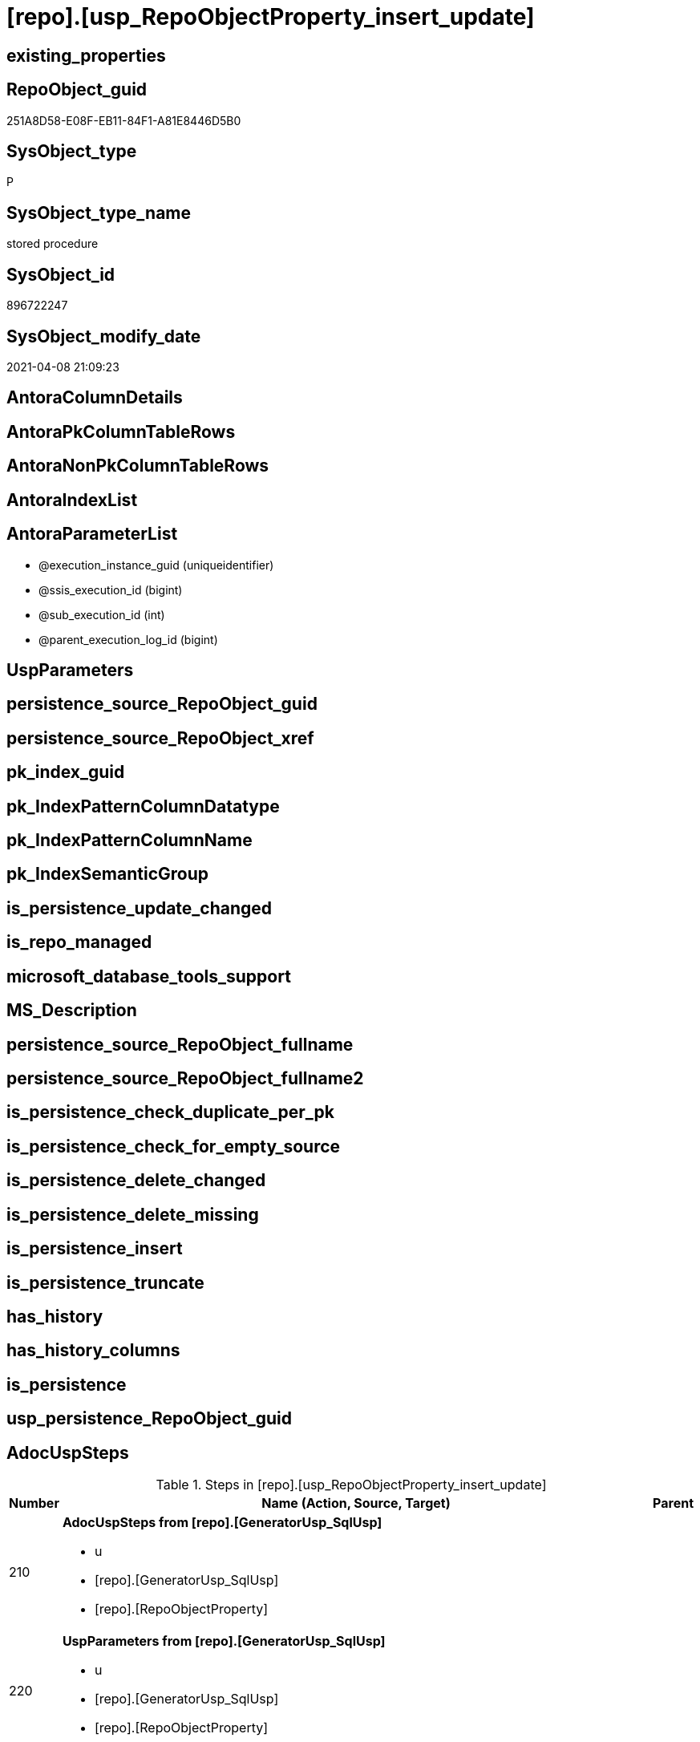 = [repo].[usp_RepoObjectProperty_insert_update]

== existing_properties

// tag::existing_properties[]
:ExistsProperty--AdocUspSteps:
:ExistsProperty--AntoraReferencedList:
:ExistsProperty--AntoraReferencingList:
:ExistsProperty--ReferencedObjectList:
:ExistsProperty--UspExamples:
:ExistsProperty--sql_modules_definition:
:ExistsProperty--AntoraParameterList:
// end::existing_properties[]

== RepoObject_guid

// tag::RepoObject_guid[]
251A8D58-E08F-EB11-84F1-A81E8446D5B0
// end::RepoObject_guid[]

== SysObject_type

// tag::SysObject_type[]
P 
// end::SysObject_type[]

== SysObject_type_name

// tag::SysObject_type_name[]
stored procedure
// end::SysObject_type_name[]

== SysObject_id

// tag::SysObject_id[]
896722247
// end::SysObject_id[]

== SysObject_modify_date

// tag::SysObject_modify_date[]
2021-04-08 21:09:23
// end::SysObject_modify_date[]

== AntoraColumnDetails

// tag::AntoraColumnDetails[]

// end::AntoraColumnDetails[]

== AntoraPkColumnTableRows

// tag::AntoraPkColumnTableRows[]

// end::AntoraPkColumnTableRows[]

== AntoraNonPkColumnTableRows

// tag::AntoraNonPkColumnTableRows[]

// end::AntoraNonPkColumnTableRows[]

== AntoraIndexList

// tag::AntoraIndexList[]

// end::AntoraIndexList[]

== AntoraParameterList

// tag::AntoraParameterList[]
* @execution_instance_guid (uniqueidentifier)
* @ssis_execution_id (bigint)
* @sub_execution_id (int)
* @parent_execution_log_id (bigint)
// end::AntoraParameterList[]

== UspParameters

// tag::UspParameters[]

// end::UspParameters[]


== persistence_source_RepoObject_guid

// tag::persistence_source_RepoObject_guid[]

// end::persistence_source_RepoObject_guid[]


== persistence_source_RepoObject_xref

// tag::persistence_source_RepoObject_xref[]

// end::persistence_source_RepoObject_xref[]


== pk_index_guid

// tag::pk_index_guid[]

// end::pk_index_guid[]


== pk_IndexPatternColumnDatatype

// tag::pk_IndexPatternColumnDatatype[]

// end::pk_IndexPatternColumnDatatype[]


== pk_IndexPatternColumnName

// tag::pk_IndexPatternColumnName[]

// end::pk_IndexPatternColumnName[]


== pk_IndexSemanticGroup

// tag::pk_IndexSemanticGroup[]

// end::pk_IndexSemanticGroup[]


== is_persistence_update_changed

// tag::is_persistence_update_changed[]

// end::is_persistence_update_changed[]


== is_repo_managed

// tag::is_repo_managed[]

// end::is_repo_managed[]


== microsoft_database_tools_support

// tag::microsoft_database_tools_support[]

// end::microsoft_database_tools_support[]


== MS_Description

// tag::MS_Description[]

// end::MS_Description[]


== persistence_source_RepoObject_fullname

// tag::persistence_source_RepoObject_fullname[]

// end::persistence_source_RepoObject_fullname[]


== persistence_source_RepoObject_fullname2

// tag::persistence_source_RepoObject_fullname2[]

// end::persistence_source_RepoObject_fullname2[]


== is_persistence_check_duplicate_per_pk

// tag::is_persistence_check_duplicate_per_pk[]

// end::is_persistence_check_duplicate_per_pk[]


== is_persistence_check_for_empty_source

// tag::is_persistence_check_for_empty_source[]

// end::is_persistence_check_for_empty_source[]


== is_persistence_delete_changed

// tag::is_persistence_delete_changed[]

// end::is_persistence_delete_changed[]


== is_persistence_delete_missing

// tag::is_persistence_delete_missing[]

// end::is_persistence_delete_missing[]


== is_persistence_insert

// tag::is_persistence_insert[]

// end::is_persistence_insert[]


== is_persistence_truncate

// tag::is_persistence_truncate[]

// end::is_persistence_truncate[]


== has_history

// tag::has_history[]

// end::has_history[]


== has_history_columns

// tag::has_history_columns[]

// end::has_history_columns[]


== is_persistence

// tag::is_persistence[]

// end::is_persistence[]


== usp_persistence_RepoObject_guid

// tag::usp_persistence_RepoObject_guid[]

// end::usp_persistence_RepoObject_guid[]


== AdocUspSteps

// tag::AdocUspSteps[]
.Steps in [repo].[usp_RepoObjectProperty_insert_update]
[cols="d,15a,d"]
|===
|Number|Name (Action, Source, Target)|Parent

|210
|
*AdocUspSteps from [repo].[GeneratorUsp_SqlUsp]*

* u
* [repo].[GeneratorUsp_SqlUsp]
* [repo].[RepoObjectProperty]

|

|220
|
*UspParameters from [repo].[GeneratorUsp_SqlUsp]*

* u
* [repo].[GeneratorUsp_SqlUsp]
* [repo].[RepoObjectProperty]

|

|230
|
*UspExamples from [repo].[GeneratorUsp_SqlUsp]*

* u
* [repo].[GeneratorUsp_SqlUsp]
* [repo].[RepoObjectProperty]

|

|240
|
*MS_Description from [repo].[GeneratorUsp_SqlUsp]*

* u
* [repo].[GeneratorUsp_SqlUsp]
* [repo].[RepoObjectProperty]

|

|310
|
*pk_index_guid*

* u
* [repo].[RepoObject_gross]
* [repo].[RepoObjectProperty]

|

|320
|
*pk_IndexPatternColumnDatatype*

* u
* [repo].[RepoObject_gross]
* [repo].[RepoObjectProperty]

|

|330
|
*pk_IndexPatternColumnName*

* u
* [repo].[RepoObject_gross]
* [repo].[RepoObjectProperty]

|

|340
|
*pk_IndexSemanticGroup*

* u
* [repo].[RepoObject_gross]
* [repo].[RepoObjectProperty]

|

|350
|
*is_repo_managed*

* u
* [repo].[RepoObject_gross]
* [repo].[RepoObjectProperty]

|

|360
|
*usp_persistence_RepoObject_guid*

* u
* [repo].[RepoObject_gross]
* [repo].[RepoObjectProperty]

|

|370
|
*persistence_source_RepoObject_guid*

* u
* [repo].[RepoObject_gross]
* [repo].[RepoObjectProperty]

|

|380
|
*persistence_source_RepoObject_fullname*

* u
* [repo].[RepoObject_gross]
* [repo].[RepoObjectProperty]

|

|381
|
*persistence_source_RepoObject_fullname2*

* u
* [repo].[RepoObject_gross]
* [repo].[RepoObjectProperty]

|

|382
|
*persistence_source_RepoObject_xref*

* u
* [repo].[RepoObject_gross]
* [repo].[RepoObjectProperty]

|

|390
|
*has_history*

* u
* [repo].[RepoObject_gross]
* [repo].[RepoObjectProperty]

|

|410
|
*has_history_columns*

* u
* [repo].[RepoObject_gross]
* [repo].[RepoObjectProperty]

|

|420
|
*is_persistence*

* u
* [repo].[RepoObject_gross]
* [repo].[RepoObjectProperty]

|

|421
|
*is_persistence_check_duplicate_per_pk*

* u
* [repo].[RepoObject_gross]
* [repo].[RepoObjectProperty]

|

|422
|
*is_persistence_check_for_empty_source*

* u
* [repo].[RepoObject_gross]
* [repo].[RepoObjectProperty]

|

|423
|
*is_persistence_delete_missing*

* u
* [repo].[RepoObject_gross]
* [repo].[RepoObjectProperty]

|

|424
|
*is_persistence_delete_changed*

* u
* [repo].[RepoObject_gross]
* [repo].[RepoObjectProperty]

|

|425
|
*is_persistence_insert*

* u
* [repo].[RepoObject_gross]
* [repo].[RepoObjectProperty]

|

|426
|
*is_persistence_truncate*

* u
* [repo].[RepoObject_gross]
* [repo].[RepoObjectProperty]

|

|427
|
*is_persistence_update_changed*

* u
* [repo].[RepoObject_gross]
* [repo].[RepoObjectProperty]

|

|440
|
*history_schema_name*

* u
* [repo].[RepoObject_gross]
* [repo].[RepoObjectProperty]

|

|445
|
*history_table_name*

* u
* [repo].[RepoObject_gross]
* [repo].[RepoObjectProperty]

|

|510
|
*AntoraReferencedList*

* u
* [repo].[RepoObject_gross]
* [repo].[RepoObjectProperty]

|

|520
|
*AntoraReferencingList*

* u
* [repo].[RepoObject_gross]
* [repo].[RepoObjectProperty]

|

|3000
|
*DELETE WHERE [property_value] IS NULL*

* d
* [repo].[RepoObjectProperty]
* [repo].[RepoObjectProperty]

|
|===

// end::AdocUspSteps[]


== AntoraReferencedList

// tag::AntoraReferencedList[]
* xref:repo.GeneratorUsp_SqlUsp.adoc[]
* xref:repo.RepoObject_gross.adoc[]
* xref:repo.RepoObjectProperty.adoc[]
* xref:repo.usp_ExecutionLog_insert.adoc[]
// end::AntoraReferencedList[]


== AntoraReferencingList

// tag::AntoraReferencingList[]
* xref:docs.usp_AntoraExport.adoc[]
// end::AntoraReferencingList[]


== ReferencedObjectList

// tag::ReferencedObjectList[]
* [repo].[GeneratorUsp_SqlUsp]
* [repo].[RepoObject_gross]
* [repo].[RepoObjectProperty]
* [repo].[usp_ExecutionLog_insert]
// end::ReferencedObjectList[]


== UspExamples

// tag::UspExamples[]
EXEC [repo].[usp_RepoObjectProperty_insert_update]
// end::UspExamples[]


== sql_modules_definition

// tag::sql_modules_definition[]
[source,sql]
----
CREATE   PROCEDURE [repo].[usp_RepoObjectProperty_insert_update]
----keep the code between logging parameters and "START" unchanged!
---- parameters, used for logging; you don't need to care about them, but you can use them, wenn calling from SSIS or in your workflow to log the context of the procedure call
  @execution_instance_guid UNIQUEIDENTIFIER = NULL --SSIS system variable ExecutionInstanceGUID could be used, any other unique guid is also fine. If NULL, then NEWID() is used to create one
, @ssis_execution_id BIGINT = NULL --only SSIS system variable ServerExecutionID should be used, or any other consistent number system, do not mix different number systems
, @sub_execution_id INT = NULL --in case you log some sub_executions, for example in SSIS loops or sub packages
, @parent_execution_log_id BIGINT = NULL --in case a sup procedure is called, the @current_execution_log_id of the parent procedure should be propagated here. It allowes call stack analyzing
AS
DECLARE
 --
   @current_execution_log_id BIGINT --this variable should be filled only once per procedure call, it contains the first logging call for the step 'start'.
 , @current_execution_guid UNIQUEIDENTIFIER = NEWID() --a unique guid for any procedure call. It should be propagated to sub procedures using "@parent_execution_log_id = @current_execution_log_id"
 , @source_object NVARCHAR(261) = NULL --use it like '[schema].[object]', this allows data flow vizualizatiuon (include square brackets)
 , @target_object NVARCHAR(261) = NULL --use it like '[schema].[object]', this allows data flow vizualizatiuon (include square brackets)
 , @proc_id INT = @@procid
 , @proc_schema_name NVARCHAR(128) = OBJECT_SCHEMA_NAME(@@procid) --schema ande name of the current procedure should be automatically logged
 , @proc_name NVARCHAR(128) = OBJECT_NAME(@@procid)               --schema ande name of the current procedure should be automatically logged
 , @event_info NVARCHAR(MAX)
 , @step_id INT = 0
 , @step_name NVARCHAR(1000) = NULL
 , @rows INT

--[event_info] get's only the information about the "outer" calling process
--wenn the procedure calls sub procedures, the [event_info] will not change
SET @event_info = (
  SELECT [event_info]
  FROM sys.dm_exec_input_buffer(@@spid, CURRENT_REQUEST_ID())
  )

IF @execution_instance_guid IS NULL
 SET @execution_instance_guid = NEWID();
--
--SET @rows = @@ROWCOUNT;
SET @step_id = @step_id + 1
SET @step_name = 'start'
SET @source_object = NULL
SET @target_object = NULL

EXEC repo.usp_ExecutionLog_insert
 --these parameters should be the same for all logging execution
   @execution_instance_guid = @execution_instance_guid
 , @ssis_execution_id = @ssis_execution_id
 , @sub_execution_id = @sub_execution_id
 , @parent_execution_log_id = @parent_execution_log_id
 , @current_execution_guid = @current_execution_guid
 , @proc_id = @proc_id
 , @proc_schema_name = @proc_schema_name
 , @proc_name = @proc_name
 , @event_info = @event_info
 --the following parameters are individual for each call
 , @step_id = @step_id --@step_id should be incremented before each call
 , @step_name = @step_name --assign individual step names for each call
 --only the "start" step should return the log id into @current_execution_log_id
 --all other calls should not overwrite @current_execution_log_id
 , @execution_log_id = @current_execution_log_id OUTPUT
----you can log the content of your own parameters, do this only in the start-step
----data type is sql_variant

--
PRINT '[repo].[usp_RepoObjectProperty_insert_update]'
--keep the code between logging parameters and "START" unchanged!
--
----START
--
----- start here with your own code
--
/*{"ReportUspStep":[{"Number":210,"Name":"AdocUspSteps from [repo].[GeneratorUsp_SqlUsp]","has_logging":1,"is_condition":0,"is_inactive":0,"is_SubProcedure":0,"log_source_object":"[repo].[GeneratorUsp_SqlUsp]","log_target_object":"[repo].[RepoObjectProperty]","log_flag_InsertUpdateDelete":"u"}]}*/
PRINT CONCAT('usp_id;Number;Parent_Number: ',20,';',210,';',NULL);

MERGE [repo].[RepoObjectProperty] AS t
USING (
 SELECT [RepoObject_guid]
  , [property_name] = 'AdocUspSteps'
  , [property_value] = CAST([AdocUspSteps] AS NVARCHAR(4000))
 FROM [repo].[GeneratorUsp_SqlUsp]
 WHERE NOT [RepoObject_guid] IS NULL
 ) AS s
 ON t.[RepoObject_guid] = s.[RepoObject_guid]
  AND t.[property_name] = s.[property_name]
WHEN MATCHED
 AND (
  t.[property_value] <> s.[property_value]
  OR t.[property_value] IS NULL AND NOT s.[property_value] IS NULL
  OR s.[property_value] IS NULL AND NOT t.[property_value] IS NULL
  )
 THEN
  UPDATE
  SET [property_value] = s.[property_value]
WHEN NOT MATCHED
 AND NOT s.[property_value] IS NULL
 THEN
  INSERT (
   [RepoObject_guid]
   , [property_name]
   , [property_value]
   )
  VALUES (
   s.[RepoObject_guid]
   , s.[property_name]
   , s.[property_value]
   )
OUTPUT deleted.*
 , $ACTION
 , inserted.*;


-- Logging START --
SET @rows = @@ROWCOUNT
SET @step_id = @step_id + 1
SET @step_name = 'AdocUspSteps from [repo].[GeneratorUsp_SqlUsp]'
SET @source_object = '[repo].[GeneratorUsp_SqlUsp]'
SET @target_object = '[repo].[RepoObjectProperty]'

EXEC repo.usp_ExecutionLog_insert 
 @execution_instance_guid = @execution_instance_guid
 , @ssis_execution_id = @ssis_execution_id
 , @sub_execution_id = @sub_execution_id
 , @parent_execution_log_id = @parent_execution_log_id
 , @current_execution_guid = @current_execution_guid
 , @proc_id = @proc_id
 , @proc_schema_name = @proc_schema_name
 , @proc_name = @proc_name
 , @event_info = @event_info
 , @step_id = @step_id
 , @step_name = @step_name
 , @source_object = @source_object
 , @target_object = @target_object
 , @updated = @rows
-- Logging END --

/*{"ReportUspStep":[{"Number":220,"Name":"UspParameters from [repo].[GeneratorUsp_SqlUsp]","has_logging":1,"is_condition":0,"is_inactive":0,"is_SubProcedure":0,"log_source_object":"[repo].[GeneratorUsp_SqlUsp]","log_target_object":"[repo].[RepoObjectProperty]","log_flag_InsertUpdateDelete":"u"}]}*/
PRINT CONCAT('usp_id;Number;Parent_Number: ',20,';',220,';',NULL);

MERGE [repo].[RepoObjectProperty] AS t
USING (
 SELECT [RepoObject_guid]
  , [property_name] = 'UspParameters'
  , [property_value] = CAST([UspParameters] AS NVARCHAR(4000))
 FROM [repo].[GeneratorUsp_SqlUsp]
 WHERE NOT [RepoObject_guid] IS NULL
 ) AS s
 ON t.[RepoObject_guid] = s.[RepoObject_guid]
  AND t.[property_name] = s.[property_name]
WHEN MATCHED
 AND (
  t.[property_value] <> s.[property_value]
  OR t.[property_value] IS NULL AND NOT s.[property_value] IS NULL
  OR s.[property_value] IS NULL AND NOT t.[property_value] IS NULL
  )
 THEN
  UPDATE
  SET [property_value] = s.[property_value]
WHEN NOT MATCHED
 AND NOT s.[property_value] IS NULL
 THEN
  INSERT (
   [RepoObject_guid]
   , [property_name]
   , [property_value]
   )
  VALUES (
   s.[RepoObject_guid]
   , s.[property_name]
   , s.[property_value]
   )
OUTPUT deleted.*
 , $ACTION
 , inserted.*;


-- Logging START --
SET @rows = @@ROWCOUNT
SET @step_id = @step_id + 1
SET @step_name = 'UspParameters from [repo].[GeneratorUsp_SqlUsp]'
SET @source_object = '[repo].[GeneratorUsp_SqlUsp]'
SET @target_object = '[repo].[RepoObjectProperty]'

EXEC repo.usp_ExecutionLog_insert 
 @execution_instance_guid = @execution_instance_guid
 , @ssis_execution_id = @ssis_execution_id
 , @sub_execution_id = @sub_execution_id
 , @parent_execution_log_id = @parent_execution_log_id
 , @current_execution_guid = @current_execution_guid
 , @proc_id = @proc_id
 , @proc_schema_name = @proc_schema_name
 , @proc_name = @proc_name
 , @event_info = @event_info
 , @step_id = @step_id
 , @step_name = @step_name
 , @source_object = @source_object
 , @target_object = @target_object
 , @updated = @rows
-- Logging END --

/*{"ReportUspStep":[{"Number":230,"Name":"UspExamples from [repo].[GeneratorUsp_SqlUsp]","has_logging":1,"is_condition":0,"is_inactive":0,"is_SubProcedure":0,"log_source_object":"[repo].[GeneratorUsp_SqlUsp]","log_target_object":"[repo].[RepoObjectProperty]","log_flag_InsertUpdateDelete":"u"}]}*/
PRINT CONCAT('usp_id;Number;Parent_Number: ',20,';',230,';',NULL);

MERGE [repo].[RepoObjectProperty] AS t
USING (
 SELECT [RepoObject_guid]
  , [property_name] = 'UspExamples'
  , [property_value] = CAST([UspExamples] AS NVARCHAR(4000))
 FROM [repo].[GeneratorUsp_SqlUsp]
 WHERE NOT [RepoObject_guid] IS NULL
 ) AS s
 ON t.[RepoObject_guid] = s.[RepoObject_guid]
  AND t.[property_name] = s.[property_name]
WHEN MATCHED
 AND (
  t.[property_value] <> s.[property_value]
  OR t.[property_value] IS NULL
  AND NOT s.[property_value] IS NULL
  OR s.[property_value] IS NULL
  AND NOT t.[property_value] IS NULL
  )
 THEN
  UPDATE
  SET [property_value] = s.[property_value]
WHEN NOT MATCHED
 AND NOT s.[property_value] IS NULL
 THEN
  INSERT (
   [RepoObject_guid]
   , [property_name]
   , [property_value]
   )
  VALUES (
   s.[RepoObject_guid]
   , s.[property_name]
   , s.[property_value]
   )
OUTPUT deleted.*
 , $ACTION
 , inserted.*;


-- Logging START --
SET @rows = @@ROWCOUNT
SET @step_id = @step_id + 1
SET @step_name = 'UspExamples from [repo].[GeneratorUsp_SqlUsp]'
SET @source_object = '[repo].[GeneratorUsp_SqlUsp]'
SET @target_object = '[repo].[RepoObjectProperty]'

EXEC repo.usp_ExecutionLog_insert 
 @execution_instance_guid = @execution_instance_guid
 , @ssis_execution_id = @ssis_execution_id
 , @sub_execution_id = @sub_execution_id
 , @parent_execution_log_id = @parent_execution_log_id
 , @current_execution_guid = @current_execution_guid
 , @proc_id = @proc_id
 , @proc_schema_name = @proc_schema_name
 , @proc_name = @proc_name
 , @event_info = @event_info
 , @step_id = @step_id
 , @step_name = @step_name
 , @source_object = @source_object
 , @target_object = @target_object
 , @updated = @rows
-- Logging END --

/*{"ReportUspStep":[{"Number":240,"Name":"MS_Description from [repo].[GeneratorUsp_SqlUsp]","has_logging":1,"is_condition":0,"is_inactive":0,"is_SubProcedure":0,"log_source_object":"[repo].[GeneratorUsp_SqlUsp]","log_target_object":"[repo].[RepoObjectProperty]","log_flag_InsertUpdateDelete":"u"}]}*/
PRINT CONCAT('usp_id;Number;Parent_Number: ',20,';',240,';',NULL);

MERGE [repo].[RepoObjectProperty] AS t
USING (
 SELECT [RepoObject_guid]
  , [property_name] = 'MS_Description'
  , [property_value] = CAST([MS_Description] AS NVARCHAR(4000))
 FROM [repo].[GeneratorUsp_SqlUsp]
 WHERE NOT [RepoObject_guid] IS NULL
 ) AS s
 ON t.[RepoObject_guid] = s.[RepoObject_guid]
  AND t.[property_name] = s.[property_name]
WHEN MATCHED
 AND (
  t.[property_value] <> s.[property_value]
  OR t.[property_value] IS NULL
  AND NOT s.[property_value] IS NULL
  OR s.[property_value] IS NULL
  AND NOT t.[property_value] IS NULL
  )
 THEN
  UPDATE
  SET [property_value] = s.[property_value]
WHEN NOT MATCHED
 AND NOT s.[property_value] IS NULL
 THEN
  INSERT (
   [RepoObject_guid]
   , [property_name]
   , [property_value]
   )
  VALUES (
   s.[RepoObject_guid]
   , s.[property_name]
   , s.[property_value]
   )
OUTPUT deleted.*
 , $ACTION
 , inserted.*;


-- Logging START --
SET @rows = @@ROWCOUNT
SET @step_id = @step_id + 1
SET @step_name = 'MS_Description from [repo].[GeneratorUsp_SqlUsp]'
SET @source_object = '[repo].[GeneratorUsp_SqlUsp]'
SET @target_object = '[repo].[RepoObjectProperty]'

EXEC repo.usp_ExecutionLog_insert 
 @execution_instance_guid = @execution_instance_guid
 , @ssis_execution_id = @ssis_execution_id
 , @sub_execution_id = @sub_execution_id
 , @parent_execution_log_id = @parent_execution_log_id
 , @current_execution_guid = @current_execution_guid
 , @proc_id = @proc_id
 , @proc_schema_name = @proc_schema_name
 , @proc_name = @proc_name
 , @event_info = @event_info
 , @step_id = @step_id
 , @step_name = @step_name
 , @source_object = @source_object
 , @target_object = @target_object
 , @updated = @rows
-- Logging END --

/*{"ReportUspStep":[{"Number":310,"Name":"pk_index_guid","has_logging":1,"is_condition":0,"is_inactive":0,"is_SubProcedure":0,"log_source_object":"[repo].[RepoObject_gross]","log_target_object":"[repo].[RepoObjectProperty]","log_flag_InsertUpdateDelete":"u"}]}*/
PRINT CONCAT('usp_id;Number;Parent_Number: ',20,';',310,';',NULL);

MERGE [repo].[RepoObjectProperty] AS t
USING (
 SELECT [RepoObject_guid]
  , [property_name] = 'pk_index_guid'
  , [property_value] = CAST([pk_index_guid] AS NVARCHAR(4000))
 FROM [repo].[RepoObject_gross]
 WHERE NOT [RepoObject_guid] IS NULL
 ) AS s
 ON t.[RepoObject_guid] = s.[RepoObject_guid]
  AND t.[property_name] = s.[property_name]
WHEN MATCHED
 AND (
  t.[property_value] <> s.[property_value]
  OR t.[property_value] IS NULL AND NOT s.[property_value] IS NULL
  OR s.[property_value] IS NULL AND NOT t.[property_value] IS NULL
  )
 THEN
  UPDATE
  SET [property_value] = s.[property_value]
WHEN NOT MATCHED
 AND NOT s.[property_value] IS NULL
 THEN
  INSERT (
   [RepoObject_guid]
   , [property_name]
   , [property_value]
   )
  VALUES (
   s.[RepoObject_guid]
   , s.[property_name]
   , s.[property_value]
   )
OUTPUT deleted.*
 , $ACTION
 , inserted.*;


-- Logging START --
SET @rows = @@ROWCOUNT
SET @step_id = @step_id + 1
SET @step_name = 'pk_index_guid'
SET @source_object = '[repo].[RepoObject_gross]'
SET @target_object = '[repo].[RepoObjectProperty]'

EXEC repo.usp_ExecutionLog_insert 
 @execution_instance_guid = @execution_instance_guid
 , @ssis_execution_id = @ssis_execution_id
 , @sub_execution_id = @sub_execution_id
 , @parent_execution_log_id = @parent_execution_log_id
 , @current_execution_guid = @current_execution_guid
 , @proc_id = @proc_id
 , @proc_schema_name = @proc_schema_name
 , @proc_name = @proc_name
 , @event_info = @event_info
 , @step_id = @step_id
 , @step_name = @step_name
 , @source_object = @source_object
 , @target_object = @target_object
 , @updated = @rows
-- Logging END --

/*{"ReportUspStep":[{"Number":320,"Name":"pk_IndexPatternColumnDatatype","has_logging":1,"is_condition":0,"is_inactive":0,"is_SubProcedure":0,"log_source_object":"[repo].[RepoObject_gross]","log_target_object":"[repo].[RepoObjectProperty]","log_flag_InsertUpdateDelete":"u"}]}*/
PRINT CONCAT('usp_id;Number;Parent_Number: ',20,';',320,';',NULL);

MERGE [repo].[RepoObjectProperty] AS t
USING (
 SELECT [RepoObject_guid]
  , [property_name] = 'pk_IndexPatternColumnDatatype'
  , [property_value] = CAST([pk_IndexPatternColumnDatatype] AS NVARCHAR(4000))
 FROM [repo].[RepoObject_gross]
 WHERE NOT [RepoObject_guid] IS NULL
 ) AS s
 ON t.[RepoObject_guid] = s.[RepoObject_guid]
  AND t.[property_name] = s.[property_name]
WHEN MATCHED
 AND (
  t.[property_value] <> s.[property_value]
  OR t.[property_value] IS NULL AND NOT s.[property_value] IS NULL
  OR s.[property_value] IS NULL AND NOT t.[property_value] IS NULL
  )
 THEN
  UPDATE
  SET [property_value] = s.[property_value]
WHEN NOT MATCHED
 AND NOT s.[property_value] IS NULL
 THEN
  INSERT (
   [RepoObject_guid]
   , [property_name]
   , [property_value]
   )
  VALUES (
   s.[RepoObject_guid]
   , s.[property_name]
   , s.[property_value]
   )
OUTPUT deleted.*
 , $ACTION
 , inserted.*;


-- Logging START --
SET @rows = @@ROWCOUNT
SET @step_id = @step_id + 1
SET @step_name = 'pk_IndexPatternColumnDatatype'
SET @source_object = '[repo].[RepoObject_gross]'
SET @target_object = '[repo].[RepoObjectProperty]'

EXEC repo.usp_ExecutionLog_insert 
 @execution_instance_guid = @execution_instance_guid
 , @ssis_execution_id = @ssis_execution_id
 , @sub_execution_id = @sub_execution_id
 , @parent_execution_log_id = @parent_execution_log_id
 , @current_execution_guid = @current_execution_guid
 , @proc_id = @proc_id
 , @proc_schema_name = @proc_schema_name
 , @proc_name = @proc_name
 , @event_info = @event_info
 , @step_id = @step_id
 , @step_name = @step_name
 , @source_object = @source_object
 , @target_object = @target_object
 , @updated = @rows
-- Logging END --

/*{"ReportUspStep":[{"Number":330,"Name":"pk_IndexPatternColumnName","has_logging":1,"is_condition":0,"is_inactive":0,"is_SubProcedure":0,"log_source_object":"[repo].[RepoObject_gross]","log_target_object":"[repo].[RepoObjectProperty]","log_flag_InsertUpdateDelete":"u"}]}*/
PRINT CONCAT('usp_id;Number;Parent_Number: ',20,';',330,';',NULL);

MERGE [repo].[RepoObjectProperty] AS t
USING (
 SELECT [RepoObject_guid]
  , [property_name] = 'pk_IndexPatternColumnName'
  , [property_value] = CAST([pk_IndexPatternColumnName] AS NVARCHAR(4000))
 FROM [repo].[RepoObject_gross]
 WHERE NOT [RepoObject_guid] IS NULL
 ) AS s
 ON t.[RepoObject_guid] = s.[RepoObject_guid]
  AND t.[property_name] = s.[property_name]
WHEN MATCHED
 AND (
  t.[property_value] <> s.[property_value]
  OR t.[property_value] IS NULL AND NOT s.[property_value] IS NULL
  OR s.[property_value] IS NULL AND NOT t.[property_value] IS NULL
  )
 THEN
  UPDATE
  SET [property_value] = s.[property_value]
WHEN NOT MATCHED
 AND NOT s.[property_value] IS NULL
 THEN
  INSERT (
   [RepoObject_guid]
   , [property_name]
   , [property_value]
   )
  VALUES (
   s.[RepoObject_guid]
   , s.[property_name]
   , s.[property_value]
   )
OUTPUT deleted.*
 , $ACTION
 , inserted.*;


-- Logging START --
SET @rows = @@ROWCOUNT
SET @step_id = @step_id + 1
SET @step_name = 'pk_IndexPatternColumnName'
SET @source_object = '[repo].[RepoObject_gross]'
SET @target_object = '[repo].[RepoObjectProperty]'

EXEC repo.usp_ExecutionLog_insert 
 @execution_instance_guid = @execution_instance_guid
 , @ssis_execution_id = @ssis_execution_id
 , @sub_execution_id = @sub_execution_id
 , @parent_execution_log_id = @parent_execution_log_id
 , @current_execution_guid = @current_execution_guid
 , @proc_id = @proc_id
 , @proc_schema_name = @proc_schema_name
 , @proc_name = @proc_name
 , @event_info = @event_info
 , @step_id = @step_id
 , @step_name = @step_name
 , @source_object = @source_object
 , @target_object = @target_object
 , @updated = @rows
-- Logging END --

/*{"ReportUspStep":[{"Number":340,"Name":"pk_IndexSemanticGroup","has_logging":1,"is_condition":0,"is_inactive":0,"is_SubProcedure":0,"log_source_object":"[repo].[RepoObject_gross]","log_target_object":"[repo].[RepoObjectProperty]","log_flag_InsertUpdateDelete":"u"}]}*/
PRINT CONCAT('usp_id;Number;Parent_Number: ',20,';',340,';',NULL);

MERGE [repo].[RepoObjectProperty] AS t
USING (
 SELECT [RepoObject_guid]
  , [property_name] = 'pk_IndexSemanticGroup'
  , [property_value] = CAST([pk_IndexSemanticGroup] AS NVARCHAR(4000))
 FROM [repo].[RepoObject_gross]
 WHERE NOT [RepoObject_guid] IS NULL
 ) AS s
 ON t.[RepoObject_guid] = s.[RepoObject_guid]
  AND t.[property_name] = s.[property_name]
WHEN MATCHED
 AND (
  t.[property_value] <> s.[property_value]
  OR t.[property_value] IS NULL AND NOT s.[property_value] IS NULL
  OR s.[property_value] IS NULL AND NOT t.[property_value] IS NULL
  )
 THEN
  UPDATE
  SET [property_value] = s.[property_value]
WHEN NOT MATCHED
 AND NOT s.[property_value] IS NULL
 THEN
  INSERT (
   [RepoObject_guid]
   , [property_name]
   , [property_value]
   )
  VALUES (
   s.[RepoObject_guid]
   , s.[property_name]
   , s.[property_value]
   )
OUTPUT deleted.*
 , $ACTION
 , inserted.*;


-- Logging START --
SET @rows = @@ROWCOUNT
SET @step_id = @step_id + 1
SET @step_name = 'pk_IndexSemanticGroup'
SET @source_object = '[repo].[RepoObject_gross]'
SET @target_object = '[repo].[RepoObjectProperty]'

EXEC repo.usp_ExecutionLog_insert 
 @execution_instance_guid = @execution_instance_guid
 , @ssis_execution_id = @ssis_execution_id
 , @sub_execution_id = @sub_execution_id
 , @parent_execution_log_id = @parent_execution_log_id
 , @current_execution_guid = @current_execution_guid
 , @proc_id = @proc_id
 , @proc_schema_name = @proc_schema_name
 , @proc_name = @proc_name
 , @event_info = @event_info
 , @step_id = @step_id
 , @step_name = @step_name
 , @source_object = @source_object
 , @target_object = @target_object
 , @updated = @rows
-- Logging END --

/*{"ReportUspStep":[{"Number":350,"Name":"is_repo_managed","has_logging":1,"is_condition":0,"is_inactive":0,"is_SubProcedure":0,"log_source_object":"[repo].[RepoObject_gross]","log_target_object":"[repo].[RepoObjectProperty]","log_flag_InsertUpdateDelete":"u"}]}*/
PRINT CONCAT('usp_id;Number;Parent_Number: ',20,';',350,';',NULL);

MERGE [repo].[RepoObjectProperty] AS t
USING (
 SELECT [RepoObject_guid]
  , [property_name] = 'is_repo_managed'
  , [property_value] = CAST([is_repo_managed] AS NVARCHAR(4000))
 FROM [repo].[RepoObject_gross]
 WHERE NOT [RepoObject_guid] IS NULL
 ) AS s
 ON t.[RepoObject_guid] = s.[RepoObject_guid]
  AND t.[property_name] = s.[property_name]
WHEN MATCHED
 AND (
  t.[property_value] <> s.[property_value]
  OR t.[property_value] IS NULL AND NOT s.[property_value] IS NULL
  OR s.[property_value] IS NULL AND NOT t.[property_value] IS NULL
  )
 THEN
  UPDATE
  SET [property_value] = s.[property_value]
WHEN NOT MATCHED
 AND NOT s.[property_value] IS NULL
 THEN
  INSERT (
   [RepoObject_guid]
   , [property_name]
   , [property_value]
   )
  VALUES (
   s.[RepoObject_guid]
   , s.[property_name]
   , s.[property_value]
   )
OUTPUT deleted.*
 , $ACTION
 , inserted.*;


-- Logging START --
SET @rows = @@ROWCOUNT
SET @step_id = @step_id + 1
SET @step_name = 'is_repo_managed'
SET @source_object = '[repo].[RepoObject_gross]'
SET @target_object = '[repo].[RepoObjectProperty]'

EXEC repo.usp_ExecutionLog_insert 
 @execution_instance_guid = @execution_instance_guid
 , @ssis_execution_id = @ssis_execution_id
 , @sub_execution_id = @sub_execution_id
 , @parent_execution_log_id = @parent_execution_log_id
 , @current_execution_guid = @current_execution_guid
 , @proc_id = @proc_id
 , @proc_schema_name = @proc_schema_name
 , @proc_name = @proc_name
 , @event_info = @event_info
 , @step_id = @step_id
 , @step_name = @step_name
 , @source_object = @source_object
 , @target_object = @target_object
 , @updated = @rows
-- Logging END --

/*{"ReportUspStep":[{"Number":360,"Name":"usp_persistence_RepoObject_guid","has_logging":1,"is_condition":0,"is_inactive":0,"is_SubProcedure":0,"log_source_object":"[repo].[RepoObject_gross]","log_target_object":"[repo].[RepoObjectProperty]","log_flag_InsertUpdateDelete":"u"}]}*/
PRINT CONCAT('usp_id;Number;Parent_Number: ',20,';',360,';',NULL);

MERGE [repo].[RepoObjectProperty] AS t
USING (
 SELECT [RepoObject_guid]
  , [property_name] = 'usp_persistence_RepoObject_guid'
  , [property_value] = CAST([usp_persistence_RepoObject_guid] AS NVARCHAR(4000))
 FROM [repo].[RepoObject_gross]
 WHERE NOT [RepoObject_guid] IS NULL
 ) AS s
 ON t.[RepoObject_guid] = s.[RepoObject_guid]
  AND t.[property_name] = s.[property_name]
WHEN MATCHED
 AND (
  t.[property_value] <> s.[property_value]
  OR t.[property_value] IS NULL AND NOT s.[property_value] IS NULL
  OR s.[property_value] IS NULL AND NOT t.[property_value] IS NULL
  )
 THEN
  UPDATE
  SET [property_value] = s.[property_value]
WHEN NOT MATCHED
 AND NOT s.[property_value] IS NULL
 THEN
  INSERT (
   [RepoObject_guid]
   , [property_name]
   , [property_value]
   )
  VALUES (
   s.[RepoObject_guid]
   , s.[property_name]
   , s.[property_value]
   )
OUTPUT deleted.*
 , $ACTION
 , inserted.*;


-- Logging START --
SET @rows = @@ROWCOUNT
SET @step_id = @step_id + 1
SET @step_name = 'usp_persistence_RepoObject_guid'
SET @source_object = '[repo].[RepoObject_gross]'
SET @target_object = '[repo].[RepoObjectProperty]'

EXEC repo.usp_ExecutionLog_insert 
 @execution_instance_guid = @execution_instance_guid
 , @ssis_execution_id = @ssis_execution_id
 , @sub_execution_id = @sub_execution_id
 , @parent_execution_log_id = @parent_execution_log_id
 , @current_execution_guid = @current_execution_guid
 , @proc_id = @proc_id
 , @proc_schema_name = @proc_schema_name
 , @proc_name = @proc_name
 , @event_info = @event_info
 , @step_id = @step_id
 , @step_name = @step_name
 , @source_object = @source_object
 , @target_object = @target_object
 , @updated = @rows
-- Logging END --

/*{"ReportUspStep":[{"Number":370,"Name":"persistence_source_RepoObject_guid","has_logging":1,"is_condition":0,"is_inactive":0,"is_SubProcedure":0,"log_source_object":"[repo].[RepoObject_gross]","log_target_object":"[repo].[RepoObjectProperty]","log_flag_InsertUpdateDelete":"u"}]}*/
PRINT CONCAT('usp_id;Number;Parent_Number: ',20,';',370,';',NULL);

MERGE [repo].[RepoObjectProperty] AS t
USING (
 SELECT [RepoObject_guid]
  , [property_name] = 'persistence_source_RepoObject_guid'
  , [property_value] = CAST([persistence_source_RepoObject_guid] AS NVARCHAR(4000))
 FROM [repo].[RepoObject_gross]
 WHERE NOT [RepoObject_guid] IS NULL
 ) AS s
 ON t.[RepoObject_guid] = s.[RepoObject_guid]
  AND t.[property_name] = s.[property_name]
WHEN MATCHED
 AND (
  t.[property_value] <> s.[property_value]
  OR t.[property_value] IS NULL AND NOT s.[property_value] IS NULL
  OR s.[property_value] IS NULL AND NOT t.[property_value] IS NULL
  )
 THEN
  UPDATE
  SET [property_value] = s.[property_value]
WHEN NOT MATCHED
 AND NOT s.[property_value] IS NULL
 THEN
  INSERT (
   [RepoObject_guid]
   , [property_name]
   , [property_value]
   )
  VALUES (
   s.[RepoObject_guid]
   , s.[property_name]
   , s.[property_value]
   )
OUTPUT deleted.*
 , $ACTION
 , inserted.*;


-- Logging START --
SET @rows = @@ROWCOUNT
SET @step_id = @step_id + 1
SET @step_name = 'persistence_source_RepoObject_guid'
SET @source_object = '[repo].[RepoObject_gross]'
SET @target_object = '[repo].[RepoObjectProperty]'

EXEC repo.usp_ExecutionLog_insert 
 @execution_instance_guid = @execution_instance_guid
 , @ssis_execution_id = @ssis_execution_id
 , @sub_execution_id = @sub_execution_id
 , @parent_execution_log_id = @parent_execution_log_id
 , @current_execution_guid = @current_execution_guid
 , @proc_id = @proc_id
 , @proc_schema_name = @proc_schema_name
 , @proc_name = @proc_name
 , @event_info = @event_info
 , @step_id = @step_id
 , @step_name = @step_name
 , @source_object = @source_object
 , @target_object = @target_object
 , @updated = @rows
-- Logging END --

/*{"ReportUspStep":[{"Number":380,"Name":"persistence_source_RepoObject_fullname","has_logging":1,"is_condition":0,"is_inactive":0,"is_SubProcedure":0,"log_source_object":"[repo].[RepoObject_gross]","log_target_object":"[repo].[RepoObjectProperty]","log_flag_InsertUpdateDelete":"u"}]}*/
PRINT CONCAT('usp_id;Number;Parent_Number: ',20,';',380,';',NULL);

MERGE [repo].[RepoObjectProperty] AS t
USING (
 SELECT [RepoObject_guid]
  , [property_name] = 'persistence_source_RepoObject_fullname'
  , [property_value] = CAST([persistence_source_RepoObject_fullname] AS NVARCHAR(4000))
 FROM [repo].[RepoObject_gross]
 WHERE NOT [RepoObject_guid] IS NULL
 ) AS s
 ON t.[RepoObject_guid] = s.[RepoObject_guid]
  AND t.[property_name] = s.[property_name]
WHEN MATCHED
 AND (
  t.[property_value] <> s.[property_value]
  OR t.[property_value] IS NULL AND NOT s.[property_value] IS NULL
  OR s.[property_value] IS NULL AND NOT t.[property_value] IS NULL
  )
 THEN
  UPDATE
  SET [property_value] = s.[property_value]
WHEN NOT MATCHED
 AND NOT s.[property_value] IS NULL
 THEN
  INSERT (
   [RepoObject_guid]
   , [property_name]
   , [property_value]
   )
  VALUES (
   s.[RepoObject_guid]
   , s.[property_name]
   , s.[property_value]
   )
OUTPUT deleted.*
 , $ACTION
 , inserted.*;


-- Logging START --
SET @rows = @@ROWCOUNT
SET @step_id = @step_id + 1
SET @step_name = 'persistence_source_RepoObject_fullname'
SET @source_object = '[repo].[RepoObject_gross]'
SET @target_object = '[repo].[RepoObjectProperty]'

EXEC repo.usp_ExecutionLog_insert 
 @execution_instance_guid = @execution_instance_guid
 , @ssis_execution_id = @ssis_execution_id
 , @sub_execution_id = @sub_execution_id
 , @parent_execution_log_id = @parent_execution_log_id
 , @current_execution_guid = @current_execution_guid
 , @proc_id = @proc_id
 , @proc_schema_name = @proc_schema_name
 , @proc_name = @proc_name
 , @event_info = @event_info
 , @step_id = @step_id
 , @step_name = @step_name
 , @source_object = @source_object
 , @target_object = @target_object
 , @updated = @rows
-- Logging END --

/*{"ReportUspStep":[{"Number":381,"Name":"persistence_source_RepoObject_fullname2","has_logging":1,"is_condition":0,"is_inactive":0,"is_SubProcedure":0,"log_source_object":"[repo].[RepoObject_gross]","log_target_object":"[repo].[RepoObjectProperty]","log_flag_InsertUpdateDelete":"u"}]}*/
PRINT CONCAT('usp_id;Number;Parent_Number: ',20,';',381,';',NULL);

MERGE [repo].[RepoObjectProperty] AS t
USING (
 SELECT [RepoObject_guid]
  , [property_name] = 'persistence_source_RepoObject_fullname2'
  , [property_value] = CAST([persistence_source_RepoObject_fullname2] AS NVARCHAR(4000))
 FROM [repo].[RepoObject_gross]
 WHERE NOT [RepoObject_guid] IS NULL
 ) AS s
 ON t.[RepoObject_guid] = s.[RepoObject_guid]
  AND t.[property_name] = s.[property_name]
WHEN MATCHED
 AND (
  t.[property_value] <> s.[property_value]
  OR t.[property_value] IS NULL AND NOT s.[property_value] IS NULL
  OR s.[property_value] IS NULL AND NOT t.[property_value] IS NULL
  )
 THEN
  UPDATE
  SET [property_value] = s.[property_value]
WHEN NOT MATCHED
 AND NOT s.[property_value] IS NULL
 THEN
  INSERT (
   [RepoObject_guid]
   , [property_name]
   , [property_value]
   )
  VALUES (
   s.[RepoObject_guid]
   , s.[property_name]
   , s.[property_value]
   )
OUTPUT deleted.*
 , $ACTION
 , inserted.*;


-- Logging START --
SET @rows = @@ROWCOUNT
SET @step_id = @step_id + 1
SET @step_name = 'persistence_source_RepoObject_fullname2'
SET @source_object = '[repo].[RepoObject_gross]'
SET @target_object = '[repo].[RepoObjectProperty]'

EXEC repo.usp_ExecutionLog_insert 
 @execution_instance_guid = @execution_instance_guid
 , @ssis_execution_id = @ssis_execution_id
 , @sub_execution_id = @sub_execution_id
 , @parent_execution_log_id = @parent_execution_log_id
 , @current_execution_guid = @current_execution_guid
 , @proc_id = @proc_id
 , @proc_schema_name = @proc_schema_name
 , @proc_name = @proc_name
 , @event_info = @event_info
 , @step_id = @step_id
 , @step_name = @step_name
 , @source_object = @source_object
 , @target_object = @target_object
 , @updated = @rows
-- Logging END --

/*{"ReportUspStep":[{"Number":382,"Name":"persistence_source_RepoObject_xref","has_logging":1,"is_condition":0,"is_inactive":0,"is_SubProcedure":0,"log_source_object":"[repo].[RepoObject_gross]","log_target_object":"[repo].[RepoObjectProperty]","log_flag_InsertUpdateDelete":"u"}]}*/
PRINT CONCAT('usp_id;Number;Parent_Number: ',20,';',382,';',NULL);

MERGE [repo].[RepoObjectProperty] AS t
USING (
 SELECT [RepoObject_guid]
  , [property_name] = 'persistence_source_RepoObject_xref'
  , [property_value] = CAST([persistence_source_RepoObject_xref] AS NVARCHAR(4000))
 FROM [repo].[RepoObject_gross]
 WHERE NOT [RepoObject_guid] IS NULL
 ) AS s
 ON t.[RepoObject_guid] = s.[RepoObject_guid]
  AND t.[property_name] = s.[property_name]
WHEN MATCHED
 AND (
  t.[property_value] <> s.[property_value]
  OR t.[property_value] IS NULL AND NOT s.[property_value] IS NULL
  OR s.[property_value] IS NULL AND NOT t.[property_value] IS NULL
  )
 THEN
  UPDATE
  SET [property_value] = s.[property_value]
WHEN NOT MATCHED
 AND NOT s.[property_value] IS NULL
 THEN
  INSERT (
   [RepoObject_guid]
   , [property_name]
   , [property_value]
   )
  VALUES (
   s.[RepoObject_guid]
   , s.[property_name]
   , s.[property_value]
   )
OUTPUT deleted.*
 , $ACTION
 , inserted.*;


-- Logging START --
SET @rows = @@ROWCOUNT
SET @step_id = @step_id + 1
SET @step_name = 'persistence_source_RepoObject_xref'
SET @source_object = '[repo].[RepoObject_gross]'
SET @target_object = '[repo].[RepoObjectProperty]'

EXEC repo.usp_ExecutionLog_insert 
 @execution_instance_guid = @execution_instance_guid
 , @ssis_execution_id = @ssis_execution_id
 , @sub_execution_id = @sub_execution_id
 , @parent_execution_log_id = @parent_execution_log_id
 , @current_execution_guid = @current_execution_guid
 , @proc_id = @proc_id
 , @proc_schema_name = @proc_schema_name
 , @proc_name = @proc_name
 , @event_info = @event_info
 , @step_id = @step_id
 , @step_name = @step_name
 , @source_object = @source_object
 , @target_object = @target_object
 , @updated = @rows
-- Logging END --

/*{"ReportUspStep":[{"Number":390,"Name":"has_history","has_logging":1,"is_condition":0,"is_inactive":0,"is_SubProcedure":0,"log_source_object":"[repo].[RepoObject_gross]","log_target_object":"[repo].[RepoObjectProperty]","log_flag_InsertUpdateDelete":"u"}]}*/
PRINT CONCAT('usp_id;Number;Parent_Number: ',20,';',390,';',NULL);

MERGE [repo].[RepoObjectProperty] AS t
USING (
 SELECT [RepoObject_guid]
  , [property_name] = 'has_history'
  , [property_value] = CAST([has_history] AS NVARCHAR(4000))
 FROM [repo].[RepoObject_gross]
 WHERE NOT [RepoObject_guid] IS NULL
 ) AS s
 ON t.[RepoObject_guid] = s.[RepoObject_guid]
  AND t.[property_name] = s.[property_name]
WHEN MATCHED
 AND (
  t.[property_value] <> s.[property_value]
  OR t.[property_value] IS NULL AND NOT s.[property_value] IS NULL
  OR s.[property_value] IS NULL AND NOT t.[property_value] IS NULL
  )
 THEN
  UPDATE
  SET [property_value] = s.[property_value]
WHEN NOT MATCHED
 AND NOT s.[property_value] IS NULL
 THEN
  INSERT (
   [RepoObject_guid]
   , [property_name]
   , [property_value]
   )
  VALUES (
   s.[RepoObject_guid]
   , s.[property_name]
   , s.[property_value]
   )
OUTPUT deleted.*
 , $ACTION
 , inserted.*;


-- Logging START --
SET @rows = @@ROWCOUNT
SET @step_id = @step_id + 1
SET @step_name = 'has_history'
SET @source_object = '[repo].[RepoObject_gross]'
SET @target_object = '[repo].[RepoObjectProperty]'

EXEC repo.usp_ExecutionLog_insert 
 @execution_instance_guid = @execution_instance_guid
 , @ssis_execution_id = @ssis_execution_id
 , @sub_execution_id = @sub_execution_id
 , @parent_execution_log_id = @parent_execution_log_id
 , @current_execution_guid = @current_execution_guid
 , @proc_id = @proc_id
 , @proc_schema_name = @proc_schema_name
 , @proc_name = @proc_name
 , @event_info = @event_info
 , @step_id = @step_id
 , @step_name = @step_name
 , @source_object = @source_object
 , @target_object = @target_object
 , @updated = @rows
-- Logging END --

/*{"ReportUspStep":[{"Number":410,"Name":"has_history_columns","has_logging":1,"is_condition":0,"is_inactive":0,"is_SubProcedure":0,"log_source_object":"[repo].[RepoObject_gross]","log_target_object":"[repo].[RepoObjectProperty]","log_flag_InsertUpdateDelete":"u"}]}*/
PRINT CONCAT('usp_id;Number;Parent_Number: ',20,';',410,';',NULL);

MERGE [repo].[RepoObjectProperty] AS t
USING (
 SELECT [RepoObject_guid]
  , [property_name] = 'has_history_columns'
  , [property_value] = CAST([has_history_columns] AS NVARCHAR(4000))
 FROM [repo].[RepoObject_gross]
 WHERE NOT [RepoObject_guid] IS NULL
 ) AS s
 ON t.[RepoObject_guid] = s.[RepoObject_guid]
  AND t.[property_name] = s.[property_name]
WHEN MATCHED
 AND (
  t.[property_value] <> s.[property_value]
  OR t.[property_value] IS NULL AND NOT s.[property_value] IS NULL
  OR s.[property_value] IS NULL AND NOT t.[property_value] IS NULL
  )
 THEN
  UPDATE
  SET [property_value] = s.[property_value]
WHEN NOT MATCHED
 AND NOT s.[property_value] IS NULL
 THEN
  INSERT (
   [RepoObject_guid]
   , [property_name]
   , [property_value]
   )
  VALUES (
   s.[RepoObject_guid]
   , s.[property_name]
   , s.[property_value]
   )
OUTPUT deleted.*
 , $ACTION
 , inserted.*;


-- Logging START --
SET @rows = @@ROWCOUNT
SET @step_id = @step_id + 1
SET @step_name = 'has_history_columns'
SET @source_object = '[repo].[RepoObject_gross]'
SET @target_object = '[repo].[RepoObjectProperty]'

EXEC repo.usp_ExecutionLog_insert 
 @execution_instance_guid = @execution_instance_guid
 , @ssis_execution_id = @ssis_execution_id
 , @sub_execution_id = @sub_execution_id
 , @parent_execution_log_id = @parent_execution_log_id
 , @current_execution_guid = @current_execution_guid
 , @proc_id = @proc_id
 , @proc_schema_name = @proc_schema_name
 , @proc_name = @proc_name
 , @event_info = @event_info
 , @step_id = @step_id
 , @step_name = @step_name
 , @source_object = @source_object
 , @target_object = @target_object
 , @updated = @rows
-- Logging END --

/*{"ReportUspStep":[{"Number":420,"Name":"is_persistence","has_logging":1,"is_condition":0,"is_inactive":0,"is_SubProcedure":0,"log_source_object":"[repo].[RepoObject_gross]","log_target_object":"[repo].[RepoObjectProperty]","log_flag_InsertUpdateDelete":"u"}]}*/
PRINT CONCAT('usp_id;Number;Parent_Number: ',20,';',420,';',NULL);

MERGE [repo].[RepoObjectProperty] AS t
USING (
 SELECT [RepoObject_guid]
  , [property_name] = 'is_persistence'
  , [property_value] = CAST([is_persistence] AS NVARCHAR(4000))
 FROM [repo].[RepoObject_gross]
 WHERE NOT [RepoObject_guid] IS NULL
 ) AS s
 ON t.[RepoObject_guid] = s.[RepoObject_guid]
  AND t.[property_name] = s.[property_name]
WHEN MATCHED
 AND (
  t.[property_value] <> s.[property_value]
  OR t.[property_value] IS NULL AND NOT s.[property_value] IS NULL
  OR s.[property_value] IS NULL AND NOT t.[property_value] IS NULL
  )
 THEN
  UPDATE
  SET [property_value] = s.[property_value]
WHEN NOT MATCHED
 AND NOT s.[property_value] IS NULL
 THEN
  INSERT (
   [RepoObject_guid]
   , [property_name]
   , [property_value]
   )
  VALUES (
   s.[RepoObject_guid]
   , s.[property_name]
   , s.[property_value]
   )
OUTPUT deleted.*
 , $ACTION
 , inserted.*;


-- Logging START --
SET @rows = @@ROWCOUNT
SET @step_id = @step_id + 1
SET @step_name = 'is_persistence'
SET @source_object = '[repo].[RepoObject_gross]'
SET @target_object = '[repo].[RepoObjectProperty]'

EXEC repo.usp_ExecutionLog_insert 
 @execution_instance_guid = @execution_instance_guid
 , @ssis_execution_id = @ssis_execution_id
 , @sub_execution_id = @sub_execution_id
 , @parent_execution_log_id = @parent_execution_log_id
 , @current_execution_guid = @current_execution_guid
 , @proc_id = @proc_id
 , @proc_schema_name = @proc_schema_name
 , @proc_name = @proc_name
 , @event_info = @event_info
 , @step_id = @step_id
 , @step_name = @step_name
 , @source_object = @source_object
 , @target_object = @target_object
 , @updated = @rows
-- Logging END --

/*{"ReportUspStep":[{"Number":421,"Name":"is_persistence_check_duplicate_per_pk","has_logging":1,"is_condition":0,"is_inactive":0,"is_SubProcedure":0,"log_source_object":"[repo].[RepoObject_gross]","log_target_object":"[repo].[RepoObjectProperty]","log_flag_InsertUpdateDelete":"u"}]}*/
PRINT CONCAT('usp_id;Number;Parent_Number: ',20,';',421,';',NULL);

MERGE [repo].[RepoObjectProperty] AS t
USING (
 SELECT [RepoObject_guid]
  , [property_name] = 'is_persistence_check_duplicate_per_pk'
  , [property_value] = CAST([is_persistence_check_duplicate_per_pk] AS NVARCHAR(4000))
 FROM [repo].[RepoObject_gross]
 WHERE NOT [RepoObject_guid] IS NULL
 ) AS s
 ON t.[RepoObject_guid] = s.[RepoObject_guid]
  AND t.[property_name] = s.[property_name]
WHEN MATCHED
 AND (
  t.[property_value] <> s.[property_value]
  OR t.[property_value] IS NULL AND NOT s.[property_value] IS NULL
  OR s.[property_value] IS NULL AND NOT t.[property_value] IS NULL
  )
 THEN
  UPDATE
  SET [property_value] = s.[property_value]
WHEN NOT MATCHED
 AND NOT s.[property_value] IS NULL
 THEN
  INSERT (
   [RepoObject_guid]
   , [property_name]
   , [property_value]
   )
  VALUES (
   s.[RepoObject_guid]
   , s.[property_name]
   , s.[property_value]
   )
OUTPUT deleted.*
 , $ACTION
 , inserted.*;


-- Logging START --
SET @rows = @@ROWCOUNT
SET @step_id = @step_id + 1
SET @step_name = 'is_persistence_check_duplicate_per_pk'
SET @source_object = '[repo].[RepoObject_gross]'
SET @target_object = '[repo].[RepoObjectProperty]'

EXEC repo.usp_ExecutionLog_insert 
 @execution_instance_guid = @execution_instance_guid
 , @ssis_execution_id = @ssis_execution_id
 , @sub_execution_id = @sub_execution_id
 , @parent_execution_log_id = @parent_execution_log_id
 , @current_execution_guid = @current_execution_guid
 , @proc_id = @proc_id
 , @proc_schema_name = @proc_schema_name
 , @proc_name = @proc_name
 , @event_info = @event_info
 , @step_id = @step_id
 , @step_name = @step_name
 , @source_object = @source_object
 , @target_object = @target_object
 , @updated = @rows
-- Logging END --

/*{"ReportUspStep":[{"Number":422,"Name":"is_persistence_check_for_empty_source","has_logging":1,"is_condition":0,"is_inactive":0,"is_SubProcedure":0,"log_source_object":"[repo].[RepoObject_gross]","log_target_object":"[repo].[RepoObjectProperty]","log_flag_InsertUpdateDelete":"u"}]}*/
PRINT CONCAT('usp_id;Number;Parent_Number: ',20,';',422,';',NULL);

MERGE [repo].[RepoObjectProperty] AS t
USING (
 SELECT [RepoObject_guid]
  , [property_name] = 'is_persistence_check_for_empty_source'
  , [property_value] = CAST([is_persistence_check_for_empty_source] AS NVARCHAR(4000))
 FROM [repo].[RepoObject_gross]
 WHERE NOT [RepoObject_guid] IS NULL
 ) AS s
 ON t.[RepoObject_guid] = s.[RepoObject_guid]
  AND t.[property_name] = s.[property_name]
WHEN MATCHED
 AND (
  t.[property_value] <> s.[property_value]
  OR t.[property_value] IS NULL AND NOT s.[property_value] IS NULL
  OR s.[property_value] IS NULL AND NOT t.[property_value] IS NULL
  )
 THEN
  UPDATE
  SET [property_value] = s.[property_value]
WHEN NOT MATCHED
 AND NOT s.[property_value] IS NULL
 THEN
  INSERT (
   [RepoObject_guid]
   , [property_name]
   , [property_value]
   )
  VALUES (
   s.[RepoObject_guid]
   , s.[property_name]
   , s.[property_value]
   )
OUTPUT deleted.*
 , $ACTION
 , inserted.*;


-- Logging START --
SET @rows = @@ROWCOUNT
SET @step_id = @step_id + 1
SET @step_name = 'is_persistence_check_for_empty_source'
SET @source_object = '[repo].[RepoObject_gross]'
SET @target_object = '[repo].[RepoObjectProperty]'

EXEC repo.usp_ExecutionLog_insert 
 @execution_instance_guid = @execution_instance_guid
 , @ssis_execution_id = @ssis_execution_id
 , @sub_execution_id = @sub_execution_id
 , @parent_execution_log_id = @parent_execution_log_id
 , @current_execution_guid = @current_execution_guid
 , @proc_id = @proc_id
 , @proc_schema_name = @proc_schema_name
 , @proc_name = @proc_name
 , @event_info = @event_info
 , @step_id = @step_id
 , @step_name = @step_name
 , @source_object = @source_object
 , @target_object = @target_object
 , @updated = @rows
-- Logging END --

/*{"ReportUspStep":[{"Number":423,"Name":"is_persistence_delete_missing","has_logging":1,"is_condition":0,"is_inactive":0,"is_SubProcedure":0,"log_source_object":"[repo].[RepoObject_gross]","log_target_object":"[repo].[RepoObjectProperty]","log_flag_InsertUpdateDelete":"u"}]}*/
PRINT CONCAT('usp_id;Number;Parent_Number: ',20,';',423,';',NULL);

MERGE [repo].[RepoObjectProperty] AS t
USING (
 SELECT [RepoObject_guid]
  , [property_name] = 'is_persistence_delete_missing'
  , [property_value] = CAST([is_persistence_delete_missing] AS NVARCHAR(4000))
 FROM [repo].[RepoObject_gross]
 WHERE NOT [RepoObject_guid] IS NULL
 ) AS s
 ON t.[RepoObject_guid] = s.[RepoObject_guid]
  AND t.[property_name] = s.[property_name]
WHEN MATCHED
 AND (
  t.[property_value] <> s.[property_value]
  OR t.[property_value] IS NULL AND NOT s.[property_value] IS NULL
  OR s.[property_value] IS NULL AND NOT t.[property_value] IS NULL
  )
 THEN
  UPDATE
  SET [property_value] = s.[property_value]
WHEN NOT MATCHED
 AND NOT s.[property_value] IS NULL
 THEN
  INSERT (
   [RepoObject_guid]
   , [property_name]
   , [property_value]
   )
  VALUES (
   s.[RepoObject_guid]
   , s.[property_name]
   , s.[property_value]
   )
OUTPUT deleted.*
 , $ACTION
 , inserted.*;


-- Logging START --
SET @rows = @@ROWCOUNT
SET @step_id = @step_id + 1
SET @step_name = 'is_persistence_delete_missing'
SET @source_object = '[repo].[RepoObject_gross]'
SET @target_object = '[repo].[RepoObjectProperty]'

EXEC repo.usp_ExecutionLog_insert 
 @execution_instance_guid = @execution_instance_guid
 , @ssis_execution_id = @ssis_execution_id
 , @sub_execution_id = @sub_execution_id
 , @parent_execution_log_id = @parent_execution_log_id
 , @current_execution_guid = @current_execution_guid
 , @proc_id = @proc_id
 , @proc_schema_name = @proc_schema_name
 , @proc_name = @proc_name
 , @event_info = @event_info
 , @step_id = @step_id
 , @step_name = @step_name
 , @source_object = @source_object
 , @target_object = @target_object
 , @updated = @rows
-- Logging END --

/*{"ReportUspStep":[{"Number":424,"Name":"is_persistence_delete_changed","has_logging":1,"is_condition":0,"is_inactive":0,"is_SubProcedure":0,"log_source_object":"[repo].[RepoObject_gross]","log_target_object":"[repo].[RepoObjectProperty]","log_flag_InsertUpdateDelete":"u"}]}*/
PRINT CONCAT('usp_id;Number;Parent_Number: ',20,';',424,';',NULL);

MERGE [repo].[RepoObjectProperty] AS t
USING (
 SELECT [RepoObject_guid]
  , [property_name] = 'is_persistence_delete_changed'
  , [property_value] = CAST([is_persistence_delete_changed] AS NVARCHAR(4000))
 FROM [repo].[RepoObject_gross]
 WHERE NOT [RepoObject_guid] IS NULL
 ) AS s
 ON t.[RepoObject_guid] = s.[RepoObject_guid]
  AND t.[property_name] = s.[property_name]
WHEN MATCHED
 AND (
  t.[property_value] <> s.[property_value]
  OR t.[property_value] IS NULL AND NOT s.[property_value] IS NULL
  OR s.[property_value] IS NULL AND NOT t.[property_value] IS NULL
  )
 THEN
  UPDATE
  SET [property_value] = s.[property_value]
WHEN NOT MATCHED
 AND NOT s.[property_value] IS NULL
 THEN
  INSERT (
   [RepoObject_guid]
   , [property_name]
   , [property_value]
   )
  VALUES (
   s.[RepoObject_guid]
   , s.[property_name]
   , s.[property_value]
   )
OUTPUT deleted.*
 , $ACTION
 , inserted.*;


-- Logging START --
SET @rows = @@ROWCOUNT
SET @step_id = @step_id + 1
SET @step_name = 'is_persistence_delete_changed'
SET @source_object = '[repo].[RepoObject_gross]'
SET @target_object = '[repo].[RepoObjectProperty]'

EXEC repo.usp_ExecutionLog_insert 
 @execution_instance_guid = @execution_instance_guid
 , @ssis_execution_id = @ssis_execution_id
 , @sub_execution_id = @sub_execution_id
 , @parent_execution_log_id = @parent_execution_log_id
 , @current_execution_guid = @current_execution_guid
 , @proc_id = @proc_id
 , @proc_schema_name = @proc_schema_name
 , @proc_name = @proc_name
 , @event_info = @event_info
 , @step_id = @step_id
 , @step_name = @step_name
 , @source_object = @source_object
 , @target_object = @target_object
 , @updated = @rows
-- Logging END --

/*{"ReportUspStep":[{"Number":425,"Name":"is_persistence_insert","has_logging":1,"is_condition":0,"is_inactive":0,"is_SubProcedure":0,"log_source_object":"[repo].[RepoObject_gross]","log_target_object":"[repo].[RepoObjectProperty]","log_flag_InsertUpdateDelete":"u"}]}*/
PRINT CONCAT('usp_id;Number;Parent_Number: ',20,';',425,';',NULL);

MERGE [repo].[RepoObjectProperty] AS t
USING (
 SELECT [RepoObject_guid]
  , [property_name] = 'is_persistence_insert'
  , [property_value] = CAST([is_persistence_insert] AS NVARCHAR(4000))
 FROM [repo].[RepoObject_gross]
 WHERE NOT [RepoObject_guid] IS NULL
 ) AS s
 ON t.[RepoObject_guid] = s.[RepoObject_guid]
  AND t.[property_name] = s.[property_name]
WHEN MATCHED
 AND (
  t.[property_value] <> s.[property_value]
  OR t.[property_value] IS NULL AND NOT s.[property_value] IS NULL
  OR s.[property_value] IS NULL AND NOT t.[property_value] IS NULL
  )
 THEN
  UPDATE
  SET [property_value] = s.[property_value]
WHEN NOT MATCHED
 AND NOT s.[property_value] IS NULL
 THEN
  INSERT (
   [RepoObject_guid]
   , [property_name]
   , [property_value]
   )
  VALUES (
   s.[RepoObject_guid]
   , s.[property_name]
   , s.[property_value]
   )
OUTPUT deleted.*
 , $ACTION
 , inserted.*;


-- Logging START --
SET @rows = @@ROWCOUNT
SET @step_id = @step_id + 1
SET @step_name = 'is_persistence_insert'
SET @source_object = '[repo].[RepoObject_gross]'
SET @target_object = '[repo].[RepoObjectProperty]'

EXEC repo.usp_ExecutionLog_insert 
 @execution_instance_guid = @execution_instance_guid
 , @ssis_execution_id = @ssis_execution_id
 , @sub_execution_id = @sub_execution_id
 , @parent_execution_log_id = @parent_execution_log_id
 , @current_execution_guid = @current_execution_guid
 , @proc_id = @proc_id
 , @proc_schema_name = @proc_schema_name
 , @proc_name = @proc_name
 , @event_info = @event_info
 , @step_id = @step_id
 , @step_name = @step_name
 , @source_object = @source_object
 , @target_object = @target_object
 , @updated = @rows
-- Logging END --

/*{"ReportUspStep":[{"Number":426,"Name":"is_persistence_truncate","has_logging":1,"is_condition":0,"is_inactive":0,"is_SubProcedure":0,"log_source_object":"[repo].[RepoObject_gross]","log_target_object":"[repo].[RepoObjectProperty]","log_flag_InsertUpdateDelete":"u"}]}*/
PRINT CONCAT('usp_id;Number;Parent_Number: ',20,';',426,';',NULL);

MERGE [repo].[RepoObjectProperty] AS t
USING (
 SELECT [RepoObject_guid]
  , [property_name] = 'is_persistence_truncate'
  , [property_value] = CAST([is_persistence_truncate] AS NVARCHAR(4000))
 FROM [repo].[RepoObject_gross]
 WHERE NOT [RepoObject_guid] IS NULL
 ) AS s
 ON t.[RepoObject_guid] = s.[RepoObject_guid]
  AND t.[property_name] = s.[property_name]
WHEN MATCHED
 AND (
  t.[property_value] <> s.[property_value]
  OR t.[property_value] IS NULL AND NOT s.[property_value] IS NULL
  OR s.[property_value] IS NULL AND NOT t.[property_value] IS NULL
  )
 THEN
  UPDATE
  SET [property_value] = s.[property_value]
WHEN NOT MATCHED
 AND NOT s.[property_value] IS NULL
 THEN
  INSERT (
   [RepoObject_guid]
   , [property_name]
   , [property_value]
   )
  VALUES (
   s.[RepoObject_guid]
   , s.[property_name]
   , s.[property_value]
   )
OUTPUT deleted.*
 , $ACTION
 , inserted.*;


-- Logging START --
SET @rows = @@ROWCOUNT
SET @step_id = @step_id + 1
SET @step_name = 'is_persistence_truncate'
SET @source_object = '[repo].[RepoObject_gross]'
SET @target_object = '[repo].[RepoObjectProperty]'

EXEC repo.usp_ExecutionLog_insert 
 @execution_instance_guid = @execution_instance_guid
 , @ssis_execution_id = @ssis_execution_id
 , @sub_execution_id = @sub_execution_id
 , @parent_execution_log_id = @parent_execution_log_id
 , @current_execution_guid = @current_execution_guid
 , @proc_id = @proc_id
 , @proc_schema_name = @proc_schema_name
 , @proc_name = @proc_name
 , @event_info = @event_info
 , @step_id = @step_id
 , @step_name = @step_name
 , @source_object = @source_object
 , @target_object = @target_object
 , @updated = @rows
-- Logging END --

/*{"ReportUspStep":[{"Number":427,"Name":"is_persistence_update_changed","has_logging":1,"is_condition":0,"is_inactive":0,"is_SubProcedure":0,"log_source_object":"[repo].[RepoObject_gross]","log_target_object":"[repo].[RepoObjectProperty]","log_flag_InsertUpdateDelete":"u"}]}*/
PRINT CONCAT('usp_id;Number;Parent_Number: ',20,';',427,';',NULL);

MERGE [repo].[RepoObjectProperty] AS t
USING (
 SELECT [RepoObject_guid]
  , [property_name] = 'is_persistence_update_changed'
  , [property_value] = CAST([is_persistence_update_changed] AS NVARCHAR(4000))
 FROM [repo].[RepoObject_gross]
 WHERE NOT [RepoObject_guid] IS NULL
 ) AS s
 ON t.[RepoObject_guid] = s.[RepoObject_guid]
  AND t.[property_name] = s.[property_name]
WHEN MATCHED
 AND (
  t.[property_value] <> s.[property_value]
  OR t.[property_value] IS NULL AND NOT s.[property_value] IS NULL
  OR s.[property_value] IS NULL AND NOT t.[property_value] IS NULL
  )
 THEN
  UPDATE
  SET [property_value] = s.[property_value]
WHEN NOT MATCHED
 AND NOT s.[property_value] IS NULL
 THEN
  INSERT (
   [RepoObject_guid]
   , [property_name]
   , [property_value]
   )
  VALUES (
   s.[RepoObject_guid]
   , s.[property_name]
   , s.[property_value]
   )
OUTPUT deleted.*
 , $ACTION
 , inserted.*;


-- Logging START --
SET @rows = @@ROWCOUNT
SET @step_id = @step_id + 1
SET @step_name = 'is_persistence_update_changed'
SET @source_object = '[repo].[RepoObject_gross]'
SET @target_object = '[repo].[RepoObjectProperty]'

EXEC repo.usp_ExecutionLog_insert 
 @execution_instance_guid = @execution_instance_guid
 , @ssis_execution_id = @ssis_execution_id
 , @sub_execution_id = @sub_execution_id
 , @parent_execution_log_id = @parent_execution_log_id
 , @current_execution_guid = @current_execution_guid
 , @proc_id = @proc_id
 , @proc_schema_name = @proc_schema_name
 , @proc_name = @proc_name
 , @event_info = @event_info
 , @step_id = @step_id
 , @step_name = @step_name
 , @source_object = @source_object
 , @target_object = @target_object
 , @updated = @rows
-- Logging END --

/*{"ReportUspStep":[{"Number":440,"Name":"history_schema_name","has_logging":1,"is_condition":0,"is_inactive":0,"is_SubProcedure":0,"log_source_object":"[repo].[RepoObject_gross]","log_target_object":"[repo].[RepoObjectProperty]","log_flag_InsertUpdateDelete":"u"}]}*/
PRINT CONCAT('usp_id;Number;Parent_Number: ',20,';',440,';',NULL);

MERGE [repo].[RepoObjectProperty] AS t
USING (
 SELECT [RepoObject_guid]
  , [property_name] = 'history_schema_name'
  , [property_value] = CAST([history_schema_name] AS NVARCHAR(4000))
 FROM [repo].[RepoObject_gross]
 WHERE NOT [RepoObject_guid] IS NULL
 ) AS s
 ON t.[RepoObject_guid] = s.[RepoObject_guid]
  AND t.[property_name] = s.[property_name]
WHEN MATCHED
 AND (
  t.[property_value] <> s.[property_value]
  OR t.[property_value] IS NULL AND NOT s.[property_value] IS NULL
  OR s.[property_value] IS NULL AND NOT t.[property_value] IS NULL
  )
 THEN
  UPDATE
  SET [property_value] = s.[property_value]
WHEN NOT MATCHED
 AND NOT s.[property_value] IS NULL
 THEN
  INSERT (
   [RepoObject_guid]
   , [property_name]
   , [property_value]
   )
  VALUES (
   s.[RepoObject_guid]
   , s.[property_name]
   , s.[property_value]
   )
OUTPUT deleted.*
 , $ACTION
 , inserted.*;


-- Logging START --
SET @rows = @@ROWCOUNT
SET @step_id = @step_id + 1
SET @step_name = 'history_schema_name'
SET @source_object = '[repo].[RepoObject_gross]'
SET @target_object = '[repo].[RepoObjectProperty]'

EXEC repo.usp_ExecutionLog_insert 
 @execution_instance_guid = @execution_instance_guid
 , @ssis_execution_id = @ssis_execution_id
 , @sub_execution_id = @sub_execution_id
 , @parent_execution_log_id = @parent_execution_log_id
 , @current_execution_guid = @current_execution_guid
 , @proc_id = @proc_id
 , @proc_schema_name = @proc_schema_name
 , @proc_name = @proc_name
 , @event_info = @event_info
 , @step_id = @step_id
 , @step_name = @step_name
 , @source_object = @source_object
 , @target_object = @target_object
 , @updated = @rows
-- Logging END --

/*{"ReportUspStep":[{"Number":445,"Name":"history_table_name","has_logging":1,"is_condition":0,"is_inactive":0,"is_SubProcedure":0,"log_source_object":"[repo].[RepoObject_gross]","log_target_object":"[repo].[RepoObjectProperty]","log_flag_InsertUpdateDelete":"u"}]}*/
PRINT CONCAT('usp_id;Number;Parent_Number: ',20,';',445,';',NULL);

MERGE [repo].[RepoObjectProperty] AS t
USING (
 SELECT [RepoObject_guid]
  , [property_name] = 'history_table_name'
  , [property_value] = CAST([history_table_name] AS NVARCHAR(4000))
 FROM [repo].[RepoObject_gross]
 WHERE NOT [RepoObject_guid] IS NULL
 ) AS s
 ON t.[RepoObject_guid] = s.[RepoObject_guid]
  AND t.[property_name] = s.[property_name]
WHEN MATCHED
 AND (
  t.[property_value] <> s.[property_value]
  OR t.[property_value] IS NULL AND NOT s.[property_value] IS NULL
  OR s.[property_value] IS NULL AND NOT t.[property_value] IS NULL
  )
 THEN
  UPDATE
  SET [property_value] = s.[property_value]
WHEN NOT MATCHED
 AND NOT s.[property_value] IS NULL
 THEN
  INSERT (
   [RepoObject_guid]
   , [property_name]
   , [property_value]
   )
  VALUES (
   s.[RepoObject_guid]
   , s.[property_name]
   , s.[property_value]
   )
OUTPUT deleted.*
 , $ACTION
 , inserted.*;


-- Logging START --
SET @rows = @@ROWCOUNT
SET @step_id = @step_id + 1
SET @step_name = 'history_table_name'
SET @source_object = '[repo].[RepoObject_gross]'
SET @target_object = '[repo].[RepoObjectProperty]'

EXEC repo.usp_ExecutionLog_insert 
 @execution_instance_guid = @execution_instance_guid
 , @ssis_execution_id = @ssis_execution_id
 , @sub_execution_id = @sub_execution_id
 , @parent_execution_log_id = @parent_execution_log_id
 , @current_execution_guid = @current_execution_guid
 , @proc_id = @proc_id
 , @proc_schema_name = @proc_schema_name
 , @proc_name = @proc_name
 , @event_info = @event_info
 , @step_id = @step_id
 , @step_name = @step_name
 , @source_object = @source_object
 , @target_object = @target_object
 , @updated = @rows
-- Logging END --

/*{"ReportUspStep":[{"Number":510,"Name":"AntoraReferencedList","has_logging":1,"is_condition":0,"is_inactive":0,"is_SubProcedure":0,"log_source_object":"[repo].[RepoObject_gross]","log_target_object":"[repo].[RepoObjectProperty]","log_flag_InsertUpdateDelete":"u"}]}*/
PRINT CONCAT('usp_id;Number;Parent_Number: ',20,';',510,';',NULL);

MERGE [repo].[RepoObjectProperty] AS t
USING (
 SELECT [RepoObject_guid]
  , [property_name] = 'AntoraReferencedList'
  , [property_value] = CAST([AntoraReferencedList] AS NVARCHAR(4000))
 FROM [repo].[RepoObject_gross]
 WHERE NOT [RepoObject_guid] IS NULL
 ) AS s
 ON t.[RepoObject_guid] = s.[RepoObject_guid]
  AND t.[property_name] = s.[property_name]
WHEN MATCHED
 AND (
  t.[property_value] <> s.[property_value]
  OR t.[property_value] IS NULL AND NOT s.[property_value] IS NULL
  OR s.[property_value] IS NULL AND NOT t.[property_value] IS NULL
  )
 THEN
  UPDATE
  SET [property_value] = s.[property_value]
WHEN NOT MATCHED
 AND NOT s.[property_value] IS NULL
 THEN
  INSERT (
   [RepoObject_guid]
   , [property_name]
   , [property_value]
   )
  VALUES (
   s.[RepoObject_guid]
   , s.[property_name]
   , s.[property_value]
   )
OUTPUT deleted.*
 , $ACTION
 , inserted.*;


-- Logging START --
SET @rows = @@ROWCOUNT
SET @step_id = @step_id + 1
SET @step_name = 'AntoraReferencedList'
SET @source_object = '[repo].[RepoObject_gross]'
SET @target_object = '[repo].[RepoObjectProperty]'

EXEC repo.usp_ExecutionLog_insert 
 @execution_instance_guid = @execution_instance_guid
 , @ssis_execution_id = @ssis_execution_id
 , @sub_execution_id = @sub_execution_id
 , @parent_execution_log_id = @parent_execution_log_id
 , @current_execution_guid = @current_execution_guid
 , @proc_id = @proc_id
 , @proc_schema_name = @proc_schema_name
 , @proc_name = @proc_name
 , @event_info = @event_info
 , @step_id = @step_id
 , @step_name = @step_name
 , @source_object = @source_object
 , @target_object = @target_object
 , @updated = @rows
-- Logging END --

/*{"ReportUspStep":[{"Number":520,"Name":"AntoraReferencingList","has_logging":1,"is_condition":0,"is_inactive":0,"is_SubProcedure":0,"log_source_object":"[repo].[RepoObject_gross]","log_target_object":"[repo].[RepoObjectProperty]","log_flag_InsertUpdateDelete":"u"}]}*/
PRINT CONCAT('usp_id;Number;Parent_Number: ',20,';',520,';',NULL);

MERGE [repo].[RepoObjectProperty] AS t
USING (
 SELECT [RepoObject_guid]
  , [property_name] = 'AntoraReferencingList'
  , [property_value] = CAST([AntoraReferencingList] AS NVARCHAR(4000))
 FROM [repo].[RepoObject_gross]
 WHERE NOT [RepoObject_guid] IS NULL
 ) AS s
 ON t.[RepoObject_guid] = s.[RepoObject_guid]
  AND t.[property_name] = s.[property_name]
WHEN MATCHED
 AND (
  t.[property_value] <> s.[property_value]
  OR t.[property_value] IS NULL AND NOT s.[property_value] IS NULL
  OR s.[property_value] IS NULL AND NOT t.[property_value] IS NULL
  )
 THEN
  UPDATE
  SET [property_value] = s.[property_value]
WHEN NOT MATCHED
 AND NOT s.[property_value] IS NULL
 THEN
  INSERT (
   [RepoObject_guid]
   , [property_name]
   , [property_value]
   )
  VALUES (
   s.[RepoObject_guid]
   , s.[property_name]
   , s.[property_value]
   )
OUTPUT deleted.*
 , $ACTION
 , inserted.*;


-- Logging START --
SET @rows = @@ROWCOUNT
SET @step_id = @step_id + 1
SET @step_name = 'AntoraReferencingList'
SET @source_object = '[repo].[RepoObject_gross]'
SET @target_object = '[repo].[RepoObjectProperty]'

EXEC repo.usp_ExecutionLog_insert 
 @execution_instance_guid = @execution_instance_guid
 , @ssis_execution_id = @ssis_execution_id
 , @sub_execution_id = @sub_execution_id
 , @parent_execution_log_id = @parent_execution_log_id
 , @current_execution_guid = @current_execution_guid
 , @proc_id = @proc_id
 , @proc_schema_name = @proc_schema_name
 , @proc_name = @proc_name
 , @event_info = @event_info
 , @step_id = @step_id
 , @step_name = @step_name
 , @source_object = @source_object
 , @target_object = @target_object
 , @updated = @rows
-- Logging END --

/*{"ReportUspStep":[{"Number":3000,"Name":"DELETE WHERE [property_value] IS NULL","has_logging":1,"is_condition":0,"is_inactive":0,"is_SubProcedure":0,"log_source_object":"[repo].[RepoObjectProperty]","log_target_object":"[repo].[RepoObjectProperty]","log_flag_InsertUpdateDelete":"d"}]}*/
PRINT CONCAT('usp_id;Number;Parent_Number: ',20,';',3000,';',NULL);

DELETE
FROM [dhw_self].[repo].[RepoObjectProperty]
WHERE [property_value] IS NULL

-- Logging START --
SET @rows = @@ROWCOUNT
SET @step_id = @step_id + 1
SET @step_name = 'DELETE WHERE [property_value] IS NULL'
SET @source_object = '[repo].[RepoObjectProperty]'
SET @target_object = '[repo].[RepoObjectProperty]'

EXEC repo.usp_ExecutionLog_insert 
 @execution_instance_guid = @execution_instance_guid
 , @ssis_execution_id = @ssis_execution_id
 , @sub_execution_id = @sub_execution_id
 , @parent_execution_log_id = @parent_execution_log_id
 , @current_execution_guid = @current_execution_guid
 , @proc_id = @proc_id
 , @proc_schema_name = @proc_schema_name
 , @proc_name = @proc_name
 , @event_info = @event_info
 , @step_id = @step_id
 , @step_name = @step_name
 , @source_object = @source_object
 , @target_object = @target_object
 , @deleted = @rows
-- Logging END --

--
--finish your own code here
--keep the code between "END" and the end of the procedure unchanged!
--
--END
--
--SET @rows = @@ROWCOUNT
SET @step_id = @step_id + 1
SET @step_name = 'end'
SET @source_object = NULL
SET @target_object = NULL

EXEC repo.usp_ExecutionLog_insert
   @execution_instance_guid = @execution_instance_guid
 , @ssis_execution_id = @ssis_execution_id
 , @sub_execution_id = @sub_execution_id
 , @parent_execution_log_id = @parent_execution_log_id
 , @current_execution_guid = @current_execution_guid
 , @proc_id = @proc_id
 , @proc_schema_name = @proc_schema_name
 , @proc_name = @proc_name
 , @event_info = @event_info
 , @step_id = @step_id
 , @step_name = @step_name
 , @source_object = @source_object
 , @target_object = @target_object


----
// end::sql_modules_definition[]


